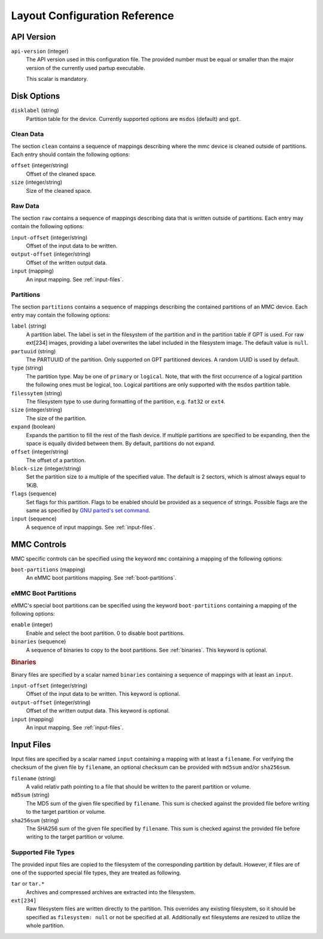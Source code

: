 Layout Configuration Reference
==============================

API Version
-----------

``api-version`` (integer)
   The API version used in this configuration file. The provided number must be
   equal or smaller than the major version of the currently used partup
   executable.

   This scalar is mandatory.

Disk Options
------------

``disklabel`` (string)
   Partition table for the device. Currently supported options are ``msdos``
   (default) and ``gpt``.

Clean Data
..........

The section ``clean`` contains a sequence of mappings describing where the mmc
device is cleaned outside of partitions. Each entry should contain the
following options:

``offset`` (integer/string)
   Offset of the cleaned space.

``size`` (integer/string)
   Size of the cleaned space.

Raw Data
........

The section ``raw`` contains a sequence of mappings describing data that is
written outside of partitions. Each entry may contain the following options:

``input-offset`` (integer/string)
   Offset of the input data to be written.

``output-offset`` (integer/string)
   Offset of the written output data.

``input`` (mapping)
   An input mapping. See :ref:`input-files`.

Partitions
..........

The section ``partitions`` contains a sequence of mappings describing the
contained partitions of an MMC device. Each entry may contain the following
options:

``label`` (string)
   A partition label. The label is set in the filesystem of the partition and in
   the partition table if GPT is used. For raw ext[234] images, providing a
   label overwrites the label included in the filesystem image.
   The default value is ``null``.

``partuuid`` (string)
   The PARTUUID of the partition. Only supported on GPT partitioned devices. A
   random UUID is used by default.

``type`` (string)
   The partition type. May be one of ``primary`` or ``logical``. Note, that with
   the first occurrence of a logical partition the following ones must be
   logical, too. Logical partitions are only supported with the ``msdos``
   partition table.

``filessytem`` (string)
   The filesystem type to use during formatting of the partition, e.g. ``fat32``
   or ``ext4``.

``size`` (integer/string)
   The size of the partition.

``expand`` (boolean)
   Expands the partition to fill the rest of the flash device. If multiple
   partitions are specified to be expanding, then the space is equally divided
   between them. By default, partitions do not expand.

``offset`` (integer/string)
   The offset of a partition.

``block-size`` (integer/string)
   Set the partition size to a multiple of the specified value. The default is
   2 sectors, which is almost always equal to 1KiB.

``flags`` (sequence)
   Set flags for this partition. Flags to be enabled should be provided as a
   sequence of strings. Possible flags are the same as specified by
   `GNU parted's set command <https://www.gnu.org/software/parted/manual/parted.html#set>`_.

``input`` (sequence)
   A sequence of input mappings. See :ref:`input-files`.

MMC Controls
------------

MMC specific controls can be specified using the keyword ``mmc`` containing a
mapping of the following options:

``boot-partitions`` (mapping)
   An eMMC boot partitions mapping. See :ref:`boot-partitions`.

.. _boot-partitions:

eMMC Boot Partitions
....................

eMMC's special boot partitions can be specified using the keyword
``boot-partitions`` containing a mapping of the following options:

``enable`` (integer)
   Enable and select the boot partition. 0 to disable boot partitions.

``binaries`` (sequence)
   A sequence of binaries to copy to the boot partitions. See :ref:`binaries`.
   This keyword is optional.

.. _binaries:

.. rubric:: Binaries

Binary files are specified by a scalar named ``binaries`` containing a sequence
of mappings with at least an ``input``.

``input-offset`` (integer/string)
   Offset of the input data to be written. This keyword is optional.

``output-offset`` (integer/string)
   Offset of the written output data. This keyword is optional.

``input`` (mapping)
   An input mapping. See :ref:`input-files`.

.. _input-files:

Input Files
-----------

Input files are specified by a scalar named ``input`` containing a mapping with
at least a ``filename``. For verifying the checksum of the given file by
``filename``, an optional checksum can be provided with ``md5sum`` and/or
``sha256sum``.

``filename`` (string)
   A valid relativ path pointing to a file that should be written to the parent
   partition or volume.

``md5sum`` (string)
   The MD5 sum of the given file specified by ``filename``. This sum is checked
   against the provided file before writing to the target partition or volume.

``sha256sum`` (string)
   The SHA256 sum of the given file specified by ``filename``. This sum is
   checked against the provided file before writing to the target partition or
   volume.

Supported File Types
....................

The provided input files are copied to the filesystem of the corresponding
partition by default. However, if files are of one of the supported special file
types, they are treated as following.

``tar`` or ``tar.*``
   Archives and compressed archives are extracted into the filesystem.

``ext[234]``
   Raw filesystem files are written directly to the partition. This overrides
   any existing filesystem, so it should be specified as ``filesystem: null`` or
   not be specified at all. Additionally ext filesystems are resized to utilize
   the whole partition.
